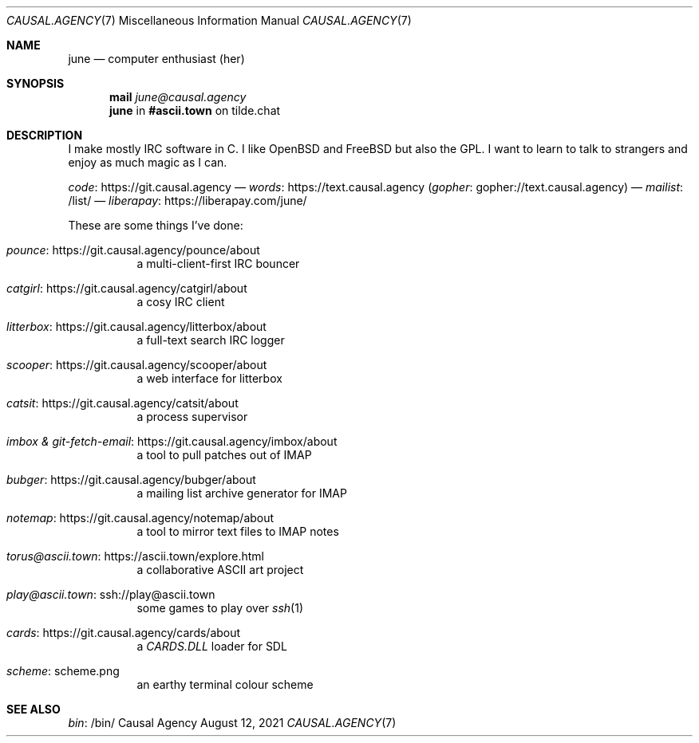 .Dd August 12, 2021
.Dt CAUSAL.AGENCY 7
.Os "Causal Agency"
.
.Sh NAME
.Nm june
.Nd computer enthusiast (her)
.
.Sh SYNOPSIS
.Nm mail
.Mt june@causal.agency
.Nm
in
.Li #ascii.town
on tilde.chat
.
.Sh DESCRIPTION
I make mostly IRC software in C.
I like
.Ox
and
.Fx
but also the GPL.
I want to learn to talk to strangers
and enjoy as much magic as I can.
.
.Pp
.Lk https://git.causal.agency code
\(em
.Lk https://text.causal.agency words
.Pq Lk gopher://text.causal.agency gopher
\(em
.Lk /list/ mailist
\(em
.Lk https://liberapay.com/june/ liberapay
.
.Pp
These are some things I've done:
.Bl -tag -width Ds
.It Lk https://git.causal.agency/pounce/about pounce
a multi-client-first IRC bouncer
.It Lk https://git.causal.agency/catgirl/about catgirl
a cosy IRC client
.It Lk https://git.causal.agency/litterbox/about litterbox
a full-text search IRC logger
.It Lk https://git.causal.agency/scooper/about scooper
a web interface for litterbox
.It Lk https://git.causal.agency/catsit/about catsit
a process supervisor
.It Lk https://git.causal.agency/imbox/about "imbox & git-fetch-email"
a tool to pull patches out of IMAP
.It Lk https://git.causal.agency/bubger/about bubger
a mailing list archive generator for IMAP
.It Lk https://git.causal.agency/notemap/about notemap
a tool to mirror text files to IMAP notes
.It Lk https://ascii.town/explore.html torus@ascii.town
a collaborative ASCII art project
.It Lk ssh://play@ascii.town play@ascii.town
some games to play over
.Xr ssh 1
.It Lk https://git.causal.agency/cards/about cards
a
.Pa CARDS.DLL
loader for SDL
.It Lk scheme.png scheme
an earthy terminal colour scheme
.El
.
.Sh SEE ALSO
.Lk /bin/ bin
